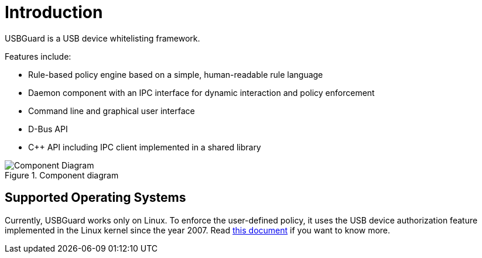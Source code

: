 = Introduction =

USBGuard is a USB device whitelisting framework.

Features include:

* Rule-based policy engine based on a simple, human-readable rule language
* Daemon component with an IPC interface for dynamic interaction and policy enforcement
* Command line and graphical user interface
* D-Bus API
* C++ API including IPC client implemented in a shared library

.Component diagram
image::images/usbguard-component-diagram.png[Component Diagram]

== Supported Operating Systems ==

Currently, USBGuard works only on Linux.
To enforce the user-defined policy, it uses the USB device authorization feature implemented in the Linux kernel since the year 2007.
Read link:https://www.kernel.org/doc/Documentation/usb/authorization.txt[this document] if you want to know more.

